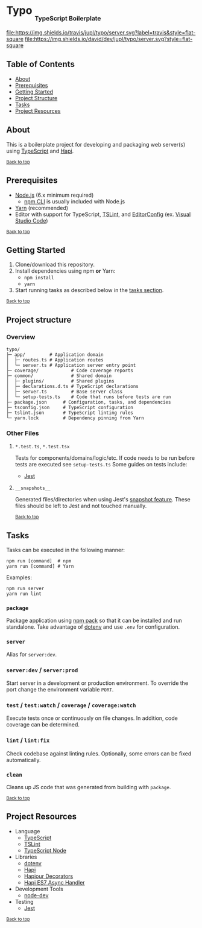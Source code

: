 #+HTML: <h1>Typo <sub><sub><sub>TypeScript Boilerplate</sub></sub></sub></h1>
[[https://travis-ci.org/jupl/typo][file:https://img.shields.io/travis/jupl/typo/server.svg?label=travis&style=flat-square]]
[[https://david-dm.org/jupl/typo/server?type=dev][file:https://img.shields.io/david/dev/jupl/typo/server.svg?style=flat-square]]

** Table of Contents
- [[#about][About]]
- [[#prerequisites][Prerequisites]]
- [[#getting-started][Getting Started]]
- [[#project-structure][Project Structure]]
- [[#tasks][Tasks]]
- [[#project-resources][Project Resources]]

** About
This is a boilerplate project for developing and packaging web server(s) using [[https://www.typescriptlang.org/][TypeScript]] and [[https://hapijs.com/][Hapi]].

^{[[#typo-typescript-boilerplate][Back to top]]}

** Prerequisites
- [[https://nodejs.org/en/][Node.js]] (6.x minimum required)
  - [[https://docs.npmjs.com/cli/npm][npm CLI]] is usually included with Node.js
- [[https://yarnpkg.com/en/docs/install][Yarn]] (recommended)
- Editor with support for TypeScript, [[https://palantir.github.io/tslint/][TSLint]], and [[http://editorconfig.org/][EditorConfig]] (ex. [[https://code.visualstudio.com/][Visual Studio Code]])

^{[[#typo-typescript-boilerplate][Back to top]]}

** Getting Started
1. Clone/download this repository.
2. Install dependencies using npm *or* Yarn:
  - =npm install=
  - =yarn=
3. Start running tasks as described below in the [[#tasks][tasks section]].

^{[[#typo-typescript-boilerplate][Back to top]]}

** Project structure
*** Overview
#+BEGIN_EXAMPLE
typo/
├─ app/         # Application domain
│  ├─ routes.ts # Application routes
│  └─ server.ts # Application server entry point
├─ coverage/            # Code coverage reports
├─ common/              # Shared domain
│  ├─ plugins/          # Shared plugins
│  ├─ declarations.d.ts # TypeScript declarations
│  ├─ server.ts         # Base server class
│  └─ setup-tests.ts    # Code that runs before tests are run
├─ package.json      # Configuration, tasks, and dependencies
├─ tsconfig.json     # TypeScript configuration
├─ tslint.json       # TypeScript linting rules
└─ yarn.lock         # Dependency pinning from Yarn
#+END_EXAMPLE
*** Other Files
**** =*.test.ts=, =*.test.tsx=
Tests for components/domains/logic/etc. If code needs to be run before tests are executed see =setup-tests.ts= Some guides on tests include:
- [[https://facebook.github.io/jest/docs/api.html][Jest]]
**** =__snapshots__=
Generated files/directories when using Jest's [[https://facebook.github.io/jest/docs/tutorial-react.html#snapshot-testing][snapshot feature]]. These files should be left to Jest and not touched manually.

^{[[#typo-typescript-boilerplate][Back to top]]}

** Tasks
Tasks can be executed in the following manner:
#+BEGIN_EXAMPLE
npm run [command]  # npm
yarn run [command] # Yarn
#+END_EXAMPLE
Examples:
#+BEGIN_EXAMPLE
npm run server
yarn run lint
#+END_EXAMPLE
*** =package=
Package application using [[https://docs.npmjs.com/cli/pack][npm pack]] so that it can be installed and run standalone. Take advantage of [[https://github.com/motdotla/dotenv][dotenv]] and use =.env= for configuration.
*** =server=
Alias for =server:dev=.
*** =server:dev= / =server:prod=
Start server in a development or production environment. To override the port change the environment variable =PORT=.
*** =test= / =test:watch= / =coverage= / =coverage:watch=
Execute tests once or continuously on file changes. In addition, code coverage can be determined.
*** =lint= / =lint:fix=
Check codebase against linting rules. Optionally, some errors can be fixed automatically.
*** =clean=
Cleans up JS code that was generated from building with =package=.

^{[[#typo-typescript-boilerplate][Back to top]]}

** Project Resources
- Language
  - [[http://www.typescriptlang.org/][TypeScript]]
  - [[https://palantir.github.io/tslint/][TSLint]]
  - [[https://github.com/TypeStrong/ts-node][TypeScript Node]]
- Libraries
  - [[https://github.com/motdotla/dotenv][dotenv]]
  - [[https://hapijs.com/][Hapi]]
  - [[https://github.com/Boulangerie/hapiour-decorators][Hapiour Decorators]]
  - [[https://github.com/eseom/hapi-es7-async-handler][Hapi ES7 Async Handler]]
- Development Tools
  - [[https://github.com/fgnass/node-dev][node-dev]]
- Testing
  - [[http://facebook.github.io/jest/][Jest]]

^{[[#typo-typescript-boilerplate][Back to top]]}
